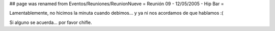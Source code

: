 ## page was renamed from Eventos/Reuniones/ReunionNueve
= Reunión 09 - 12/05/2005 - Hip Bar =

Lamentablemente, no hicimos la minuta cuando debimos... y ya ni nos acordamos de que hablamos :(

Si alguno se acuerda... por favor chifle.
